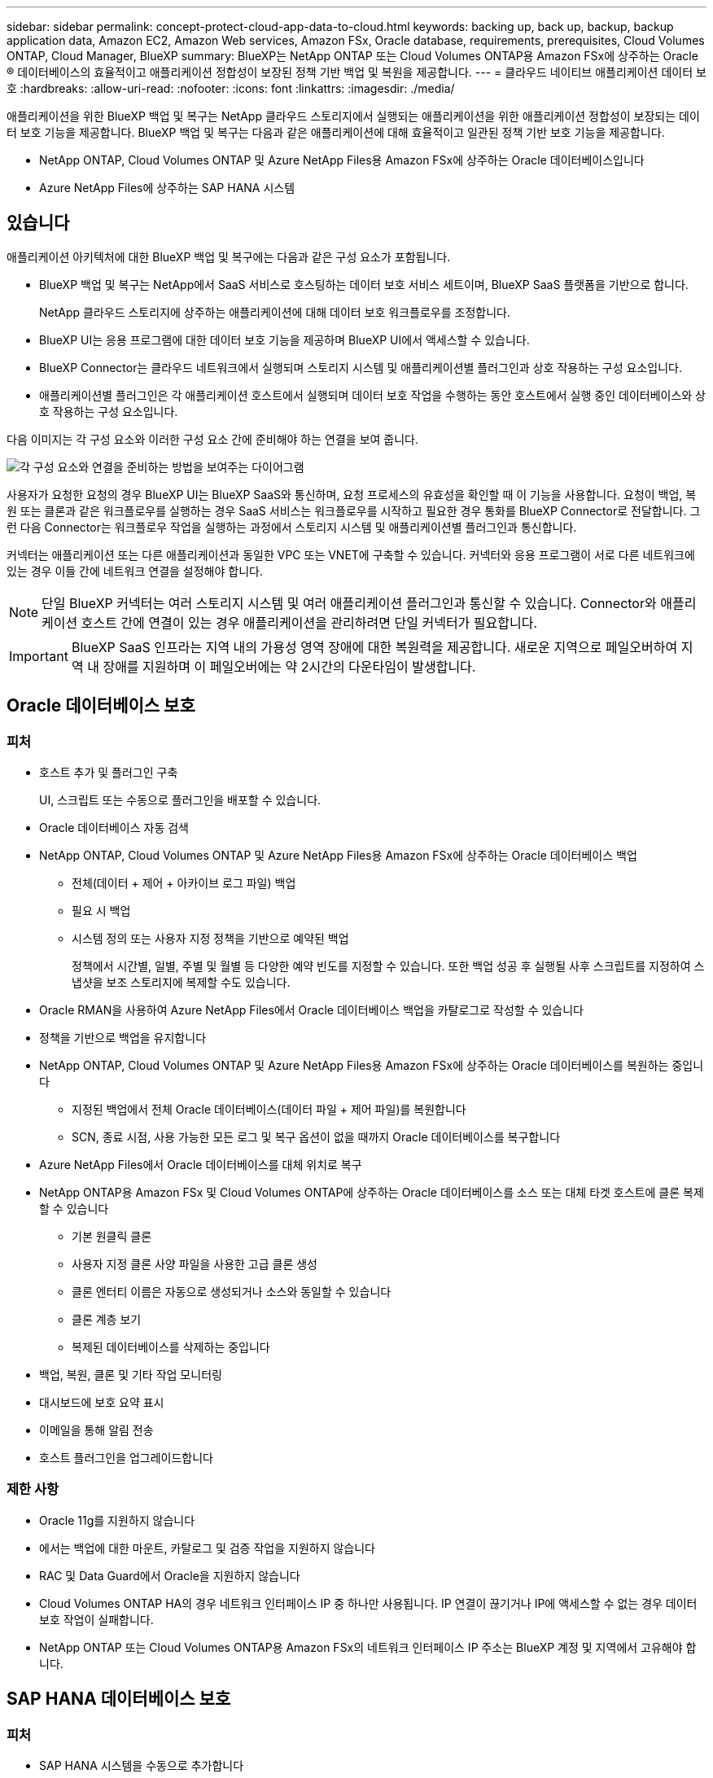 ---
sidebar: sidebar 
permalink: concept-protect-cloud-app-data-to-cloud.html 
keywords: backing up, back up, backup, backup application data, Amazon EC2, Amazon Web services, Amazon FSx, Oracle database, requirements, prerequisites, Cloud Volumes ONTAP, Cloud Manager, BlueXP 
summary: BlueXP는 NetApp ONTAP 또는 Cloud Volumes ONTAP용 Amazon FSx에 상주하는 Oracle ® 데이터베이스의 효율적이고 애플리케이션 정합성이 보장된 정책 기반 백업 및 복원을 제공합니다. 
---
= 클라우드 네이티브 애플리케이션 데이터 보호
:hardbreaks:
:allow-uri-read: 
:nofooter: 
:icons: font
:linkattrs: 
:imagesdir: ./media/


[role="lead"]
애플리케이션을 위한 BlueXP 백업 및 복구는 NetApp 클라우드 스토리지에서 실행되는 애플리케이션을 위한 애플리케이션 정합성이 보장되는 데이터 보호 기능을 제공합니다. BlueXP 백업 및 복구는 다음과 같은 애플리케이션에 대해 효율적이고 일관된 정책 기반 보호 기능을 제공합니다.

* NetApp ONTAP, Cloud Volumes ONTAP 및 Azure NetApp Files용 Amazon FSx에 상주하는 Oracle 데이터베이스입니다
* Azure NetApp Files에 상주하는 SAP HANA 시스템




== 있습니다

애플리케이션 아키텍처에 대한 BlueXP 백업 및 복구에는 다음과 같은 구성 요소가 포함됩니다.

* BlueXP 백업 및 복구는 NetApp에서 SaaS 서비스로 호스팅하는 데이터 보호 서비스 세트이며, BlueXP SaaS 플랫폼을 기반으로 합니다.
+
NetApp 클라우드 스토리지에 상주하는 애플리케이션에 대해 데이터 보호 워크플로우를 조정합니다.

* BlueXP UI는 응용 프로그램에 대한 데이터 보호 기능을 제공하며 BlueXP UI에서 액세스할 수 있습니다.
* BlueXP Connector는 클라우드 네트워크에서 실행되며 스토리지 시스템 및 애플리케이션별 플러그인과 상호 작용하는 구성 요소입니다.
* 애플리케이션별 플러그인은 각 애플리케이션 호스트에서 실행되며 데이터 보호 작업을 수행하는 동안 호스트에서 실행 중인 데이터베이스와 상호 작용하는 구성 요소입니다.


다음 이미지는 각 구성 요소와 이러한 구성 요소 간에 준비해야 하는 연결을 보여 줍니다.

image:diagram_nativecloud_backup_app.png["각 구성 요소와 연결을 준비하는 방법을 보여주는 다이어그램"]

사용자가 요청한 요청의 경우 BlueXP UI는 BlueXP SaaS와 통신하며, 요청 프로세스의 유효성을 확인할 때 이 기능을 사용합니다. 요청이 백업, 복원 또는 클론과 같은 워크플로우를 실행하는 경우 SaaS 서비스는 워크플로우를 시작하고 필요한 경우 통화를 BlueXP Connector로 전달합니다. 그런 다음 Connector는 워크플로우 작업을 실행하는 과정에서 스토리지 시스템 및 애플리케이션별 플러그인과 통신합니다.

커넥터는 애플리케이션 또는 다른 애플리케이션과 동일한 VPC 또는 VNET에 구축할 수 있습니다. 커넥터와 응용 프로그램이 서로 다른 네트워크에 있는 경우 이들 간에 네트워크 연결을 설정해야 합니다.


NOTE: 단일 BlueXP 커넥터는 여러 스토리지 시스템 및 여러 애플리케이션 플러그인과 통신할 수 있습니다. Connector와 애플리케이션 호스트 간에 연결이 있는 경우 애플리케이션을 관리하려면 단일 커넥터가 필요합니다.


IMPORTANT: BlueXP SaaS 인프라는 지역 내의 가용성 영역 장애에 대한 복원력을 제공합니다. 새로운 지역으로 페일오버하여 지역 내 장애를 지원하며 이 페일오버에는 약 2시간의 다운타임이 발생합니다.



== Oracle 데이터베이스 보호



=== 피처

* 호스트 추가 및 플러그인 구축
+
UI, 스크립트 또는 수동으로 플러그인을 배포할 수 있습니다.

* Oracle 데이터베이스 자동 검색
* NetApp ONTAP, Cloud Volumes ONTAP 및 Azure NetApp Files용 Amazon FSx에 상주하는 Oracle 데이터베이스 백업
+
** 전체(데이터 + 제어 + 아카이브 로그 파일) 백업
** 필요 시 백업
** 시스템 정의 또는 사용자 지정 정책을 기반으로 예약된 백업
+
정책에서 시간별, 일별, 주별 및 월별 등 다양한 예약 빈도를 지정할 수 있습니다. 또한 백업 성공 후 실행될 사후 스크립트를 지정하여 스냅샷을 보조 스토리지에 복제할 수도 있습니다.



* Oracle RMAN을 사용하여 Azure NetApp Files에서 Oracle 데이터베이스 백업을 카탈로그로 작성할 수 있습니다
* 정책을 기반으로 백업을 유지합니다
* NetApp ONTAP, Cloud Volumes ONTAP 및 Azure NetApp Files용 Amazon FSx에 상주하는 Oracle 데이터베이스를 복원하는 중입니다
+
** 지정된 백업에서 전체 Oracle 데이터베이스(데이터 파일 + 제어 파일)를 복원합니다
** SCN, 종료 시점, 사용 가능한 모든 로그 및 복구 옵션이 없을 때까지 Oracle 데이터베이스를 복구합니다


* Azure NetApp Files에서 Oracle 데이터베이스를 대체 위치로 복구
* NetApp ONTAP용 Amazon FSx 및 Cloud Volumes ONTAP에 상주하는 Oracle 데이터베이스를 소스 또는 대체 타겟 호스트에 클론 복제할 수 있습니다
+
** 기본 원클릭 클론
** 사용자 지정 클론 사양 파일을 사용한 고급 클론 생성
** 클론 엔터티 이름은 자동으로 생성되거나 소스와 동일할 수 있습니다
** 클론 계층 보기
** 복제된 데이터베이스를 삭제하는 중입니다


* 백업, 복원, 클론 및 기타 작업 모니터링
* 대시보드에 보호 요약 표시
* 이메일을 통해 알림 전송
* 호스트 플러그인을 업그레이드합니다




=== 제한 사항

* Oracle 11g를 지원하지 않습니다
* 에서는 백업에 대한 마운트, 카탈로그 및 검증 작업을 지원하지 않습니다
* RAC 및 Data Guard에서 Oracle을 지원하지 않습니다
* Cloud Volumes ONTAP HA의 경우 네트워크 인터페이스 IP 중 하나만 사용됩니다. IP 연결이 끊기거나 IP에 액세스할 수 없는 경우 데이터 보호 작업이 실패합니다.
* NetApp ONTAP 또는 Cloud Volumes ONTAP용 Amazon FSx의 네트워크 인터페이스 IP 주소는 BlueXP 계정 및 지역에서 고유해야 합니다.




== SAP HANA 데이터베이스 보호



=== 피처

* SAP HANA 시스템을 수동으로 추가합니다
* SAP HANA 데이터베이스 백업
+
** 필요 시 백업(파일 기반 및 스냅샷 복사본 기반)
** 시스템 정의 또는 사용자 지정 정책을 기반으로 예약된 백업
+
정책에서 시간별, 일별, 주별 및 월별 등 다양한 예약 빈도를 지정할 수 있습니다.

** HANA 시스템 복제(HSR) 인식


* 정책을 기반으로 백업을 유지합니다
* 지정된 백업에서 전체 SAP HANA 데이터베이스를 복원하는 중입니다
* HANA 비 데이터 볼륨 및 글로벌 비 데이터 볼륨 백업 및 복원
* Prescript 및 PostScript는 백업 및 복원 작업에 환경 변수 사용을 지원합니다
* 사전 종료 옵션을 사용하여 실패 시나리오에 대한 작업 계획을 작성합니다




=== 제한 사항

* HSR 구성의 경우 2노드 HSR만 지원됩니다(1개의 기본 및 1개의 보조).
* 복원 작업 중에 PS가 실패할 경우 잔상이 트리거되지 않습니다

